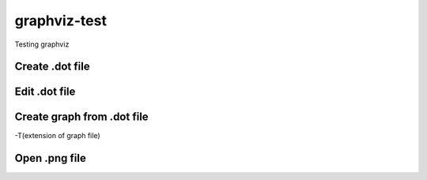 **************
graphviz-test
**************
Testing graphviz

Create .dot file
#################

.. code-block::
  > file.dot

Edit .dot file
###############

.. code-block::
  digraph test {
  A->B
  B->C
  }

Create graph from .dot file
##############################

.. code-block::
  dot -Tpng file.dot > file.png		
-T(extension of graph file)

Open .png file
################

.. image:: graphs/file.png
